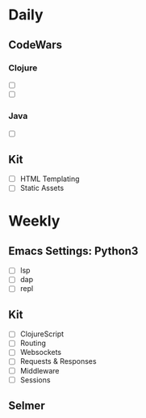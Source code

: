 * Daily
** CodeWars
*** Clojure
- [ ]
- [ ]
*** Java
- [ ]
** Kit
- [ ] HTML Templating
- [ ] Static Assets

* Weekly
** Emacs Settings: Python3
- [ ] lsp
- [ ] dap
- [ ] repl
** Kit
- [ ] ClojureScript
- [ ] Routing
- [ ] Websockets
- [ ] Requests & Responses
- [ ] Middleware
- [ ] Sessions
** Selmer

